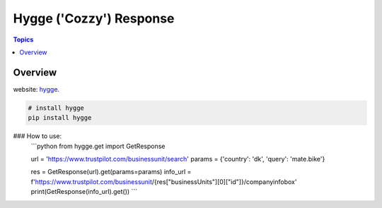 Hygge ('Cozzy') Response 
=========================

.. contents:: Topics

.. image:: https://foobar.svg
  :target: https://foobare

Overview
--------


website: `hygge <https://github.com/Proteusiq/hygge>`_.

.. code-block:: shell-session

   # install hygge
   pip install hygge

### How to use:
    ```python
    from hygge.get import GetResponse

    url = 'https://www.trustpilot.com/businessunit/search'
    params = {'country': 'dk', 'query': 'mate.bike'}

    res = GetResponse(url).get(params=params)
    info_url = f'https://www.trustpilot.com/businessunit/{res["businessUnits"][0]["id"]}/companyinfobox'
    print(GetResponse(info_url).get())
    ```
